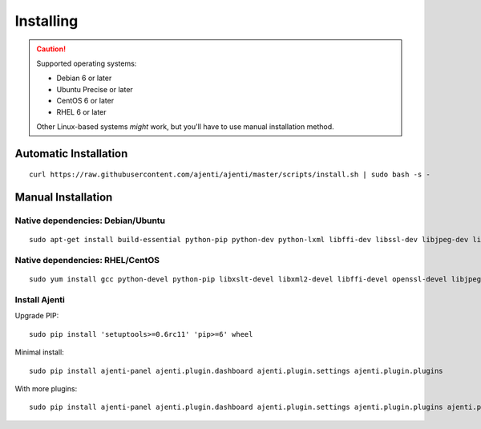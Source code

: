 .. _installing:


Installing
**********

.. CAUTION::
    Supported operating systems:

    * Debian 6 or later
    * Ubuntu Precise or later
    * CentOS 6 or later
    * RHEL 6 or later

    Other Linux-based systems *might* work, but you'll have to use manual installation method.


Automatic Installation
======================

::

    curl https://raw.githubusercontent.com/ajenti/ajenti/master/scripts/install.sh | sudo bash -s -


Manual Installation
===================

Native dependencies: Debian/Ubuntu
----------------------------------

::

    sudo apt-get install build-essential python-pip python-dev python-lxml libffi-dev libssl-dev libjpeg-dev libpng-dev uuid-dev python-dbus

Native dependencies: RHEL/CentOS
--------------------------------

::

    sudo yum install gcc python-devel python-pip libxslt-devel libxml2-devel libffi-devel openssl-devel libjpeg-turbo-devel libpng-devel dbus-python

Install Ajenti
--------------

Upgrade PIP::

    sudo pip install 'setuptools>=0.6rc11' 'pip>=6' wheel

Minimal install::

    sudo pip install ajenti-panel ajenti.plugin.dashboard ajenti.plugin.settings ajenti.plugin.plugins

With more plugins::

    sudo pip install ajenti-panel ajenti.plugin.dashboard ajenti.plugin.settings ajenti.plugin.plugins ajenti.plugin.filemanager ajenti.plugin.notepad ajenti.plugin.packages ajenti.plugin.services ajenti.plugin.terminal


